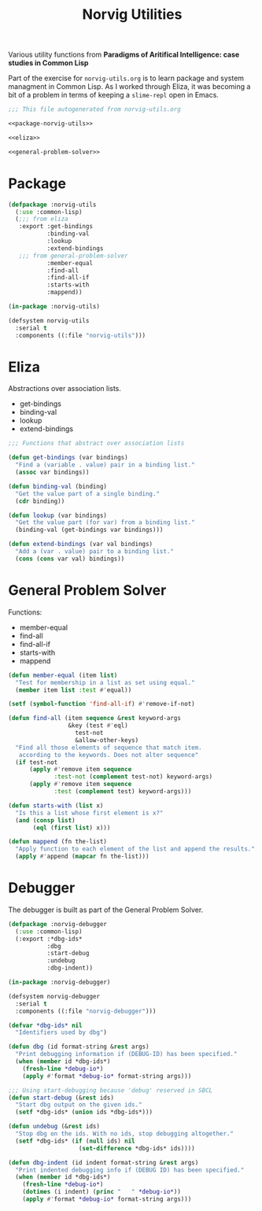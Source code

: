 #+TITLE: Norvig Utilities
#+OPTIONS: num:nil ^:{}

Various utility functions from *Paradigms of Aritifical Intelligence: case studies in Common Lisp*

Part of the exercise for =norvig-utils.org= is to learn package and system managment in Common Lisp. As I worked through Eliza, it was becoming a bit of a problem in terms of keeping a =slime-repl= open in Emacs.

#+Begin_SRC lisp :tangle norvig-utils.lisp :noweb tangle
  ;;; This file autogenerated from norvig-utils.org

  <<package-norvig-utils>>

  <<eliza>>

  <<general-problem-solver>>
#+END_SRC
* Package
#+NAME: package-norvig-utils
#+BEGIN_SRC lisp :noweb tangle
  (defpackage :norvig-utils
    (:use :common-lisp)
    (;;; from eliza
     :export :get-bindings
             :binding-val
             :lookup
             :extend-bindings
     ;;; from general-problem-solver
             :member-equal
             :find-all
             :find-all-if
             :starts-with
             :mappend))

  (in-package :norvig-utils)

  (defsystem norvig-utils
    :serial t
    :components ((:file "norvig-utils")))
#+END_SRC
* Eliza
Abstractions over association lists.
+ get-bindings
+ binding-val
+ lookup
+ extend-bindings
#+NAME: eliza
#+BEGIN_SRC lisp
  ;;; Functions that abstract over association lists

  (defun get-bindings (var bindings)
    "Find a (variable . value) pair in a binding list."
    (assoc var bindings))

  (defun binding-val (binding)
    "Get the value part of a single binding."
    (cdr binding))

  (defun lookup (var bindings)
    "Get the value part (for var) from a binding list."
    (binding-val (get-bindings var bindings)))

  (defun extend-bindings (var val bindings)
    "Add a (var . value) pair to a binding list."
    (cons (cons var val) bindings))
#+END_SRC

* General Problem Solver
Functions:
+ member-equal
+ find-all
+ find-all-if
+ starts-with
+ mappend
#+NAME: general-problem-solver
#+BEGIN_SRC lisp
  (defun member-equal (item list)
    "Test for membership in a list as set using equal."
    (member item list :test #'equal))

  (setf (symbol-function 'find-all-if) #'remove-if-not)

  (defun find-all (item sequence &rest keyword-args
                   &key (test #'eql)
                     test-not
                     &allow-other-keys)
    "Find all those elements of sequence that match item.
     according to the keywords. Does not alter sequence"
    (if test-not
        (apply #'remove item sequence
               :test-not (complement test-not) keyword-args)
        (apply #'remove item sequence
               :test (complement test) keyword-args)))

  (defun starts-with (list x)
    "Is this a list whose first element is x?"
    (and (consp list)
         (eql (first list) x)))

  (defun mappend (fn the-list)
    "Apply function to each element of the list and append the results."
    (apply #'append (mapcar fn the-list)))
#+END_SRC
* Debugger
The debugger is built as part of the General Problem Solver.
#+BEGIN_SRC lisp :tangle norvig-debugger.lisp
  (defpackage :norvig-debugger
    (:use :common-lisp)
    (:export :*dbg-ids*
             :dbg
             :start-debug
             :undebug
             :dbg-indent))

  (in-package :norvig-debugger)

  (defsystem norvig-debugger
    :serial t
    :components ((:file "norvig-debugger")))

  (defvar *dbg-ids* nil
    "Identifiers used by dbg")

  (defun dbg (id format-string &rest args)
    "Print debugging information if (DEBUG-ID) has been specified."
    (when (member id *dbg-ids*)
      (fresh-line *debug-io*)
      (apply #'format *debug-io* format-string args)))

  ;;; Using start-debugging because 'debug' reserved in SBCL
  (defun start-debug (&rest ids)
    "Start dbg output on the given ids."
    (setf *dbg-ids* (union ids *dbg-ids*)))

  (defun undebug (&rest ids)
    "Stop dbg on the ids. With no ids, stop debugging altogether."
    (setf *dbg-ids* (if (null ids) nil
                      (set-difference *dbg-ids* ids))))

  (defun dbg-indent (id indent format-string &rest args)
    "Print indented debugging info if (DEBUG ID) has been specified."
    (when (member id *dbg-ids*)
      (fresh-line *debug-io*)
      (dotimes (i indent) (princ "   " *debug-io*))
      (apply #'format *debug-io* format-string args)))
#+END_SRC
